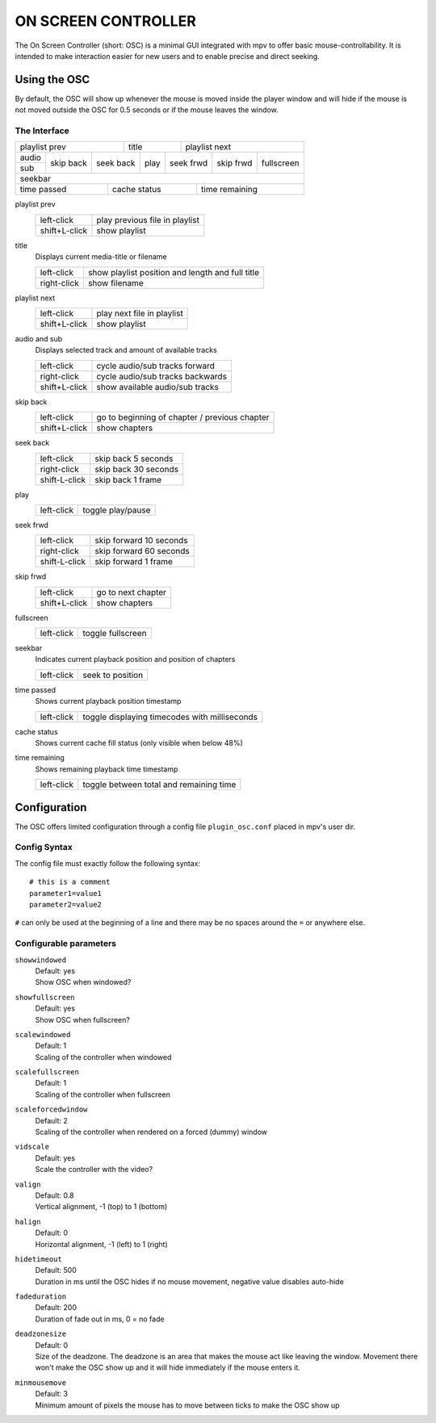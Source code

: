 ON SCREEN CONTROLLER
====================

The On Screen Controller (short: OSC) is a minimal GUI integrated with mpv to
offer basic mouse-controllability. It is intended to make interaction easier
for new users and to enable precise and direct seeking.

Using the OSC
-------------

By default, the OSC will show up whenever the mouse is moved inside the
player window and will hide if the mouse is not moved outside the OSC for
0.5 seconds or if the mouse leaves the window.

The Interface
~~~~~~~~~~~~~

+------------------------------+-----------+--------------------------------+
| playlist prev                |   title   |                  playlist next |
+-------+-----------+----------++------+---+-------+-----------+------------+
| audio |           |           |      |           |           |            |
+-------+ skip back | seek back | play | seek frwd | skip frwd | fullscreen |
| sub   |           |           |      |           |           |            |
+-------+-----------+-----------+------+-----------+-----------+------------+
|                                 seekbar                                   |
+-----------------------------+--------------+------------------------------+
| time passed                 | cache status |               time remaining |
+-----------------------------+--------------+------------------------------+


playlist prev
    =============   ================================================
    left-click      play previous file in playlist
    shift+L-click   show playlist
    =============   ================================================

title
    | Displays current media-title or filename
    =============   ================================================
    left-click      show playlist position and length and full title
    right-click     show filename
    =============   ================================================

playlist next
    =============   ================================================
    left-click      play next file in playlist
    shift+L-click   show playlist
    =============   ================================================

audio and sub
    | Displays selected track and amount of available tracks
    =============   ================================================
    left-click      cycle audio/sub tracks forward
    right-click     cycle audio/sub tracks backwards
    shift+L-click   show available audio/sub tracks
    =============   ================================================

skip back
    =============   ================================================
    left-click      go to beginning of chapter / previous chapter
    shift+L-click   show chapters
    =============   ================================================

seek back
    =============   ================================================
    left-click      skip back  5 seconds
    right-click     skip back 30 seconds
    shift-L-click   skip back  1 frame
    =============   ================================================

play
    =============   ================================================
    left-click      toggle play/pause
    =============   ================================================

seek frwd
    =============   ================================================
    left-click      skip forward 10 seconds
    right-click     skip forward 60 seconds
    shift-L-click   skip forward  1 frame
    =============   ================================================

skip frwd
    =============   ================================================
    left-click      go to next chapter
    shift+L-click   show chapters
    =============   ================================================

fullscreen
    =============   ================================================
    left-click      toggle fullscreen
    =============   ================================================

seekbar
    | Indicates current playback position and position of chapters
    =============   ================================================
    left-click      seek to position
    =============   ================================================

time passed
    | Shows current playback position timestamp
    =============   ================================================
    left-click      toggle displaying timecodes with milliseconds
    =============   ================================================

cache status
    | Shows current cache fill status (only visible when below 48%)

time remaining
    | Shows remaining playback time timestamp
    =============   ================================================
    left-click      toggle between total and remaining time
    =============   ================================================


Configuration
-------------

The OSC offers limited configuration through a config file ``plugin_osc.conf``
placed in mpv's user dir.

Config Syntax
~~~~~~~~~~~~~

The config file must exactly follow the following syntax::

    # this is a comment
    parameter1=value1
    parameter2=value2

``#`` can only be used at the beginning of a line and there may be no
spaces around the ``=`` or anywhere else.

Configurable parameters
~~~~~~~~~~~~~~~~~~~~~~~

``showwindowed``
    | Default: yes
    | Show OSC when windowed?

``showfullscreen``
    | Default: yes
    | Show OSC when fullscreen?

``scalewindowed``
    | Default: 1
    | Scaling of the controller when windowed

``scalefullscreen``
    | Default: 1
    | Scaling of the controller when fullscreen

``scaleforcedwindow``
    | Default: 2
    | Scaling of the controller when rendered on a forced (dummy) window

``vidscale``
    | Default: yes
    | Scale the controller with the video?

``valign``
    | Default: 0.8
    | Vertical alignment, -1 (top) to 1 (bottom)

``halign``
    | Default: 0
    | Horizontal alignment, -1 (left) to 1 (right)

``hidetimeout``
    | Default: 500
    | Duration in ms until the OSC hides if no mouse movement, negative value
      disables auto-hide

``fadeduration``
    | Default: 200
    | Duration of fade out in ms, 0 = no fade

``deadzonesize``
    | Default: 0
    | Size of the deadzone. The deadzone is an area that makes the mouse act
      like leaving the window. Movement there won't make the OSC show up and
      it will hide immediately if the mouse enters it.

``minmousemove``
    | Default: 3
    | Minimum amount of pixels the mouse has to move between ticks to make
      the OSC show up

